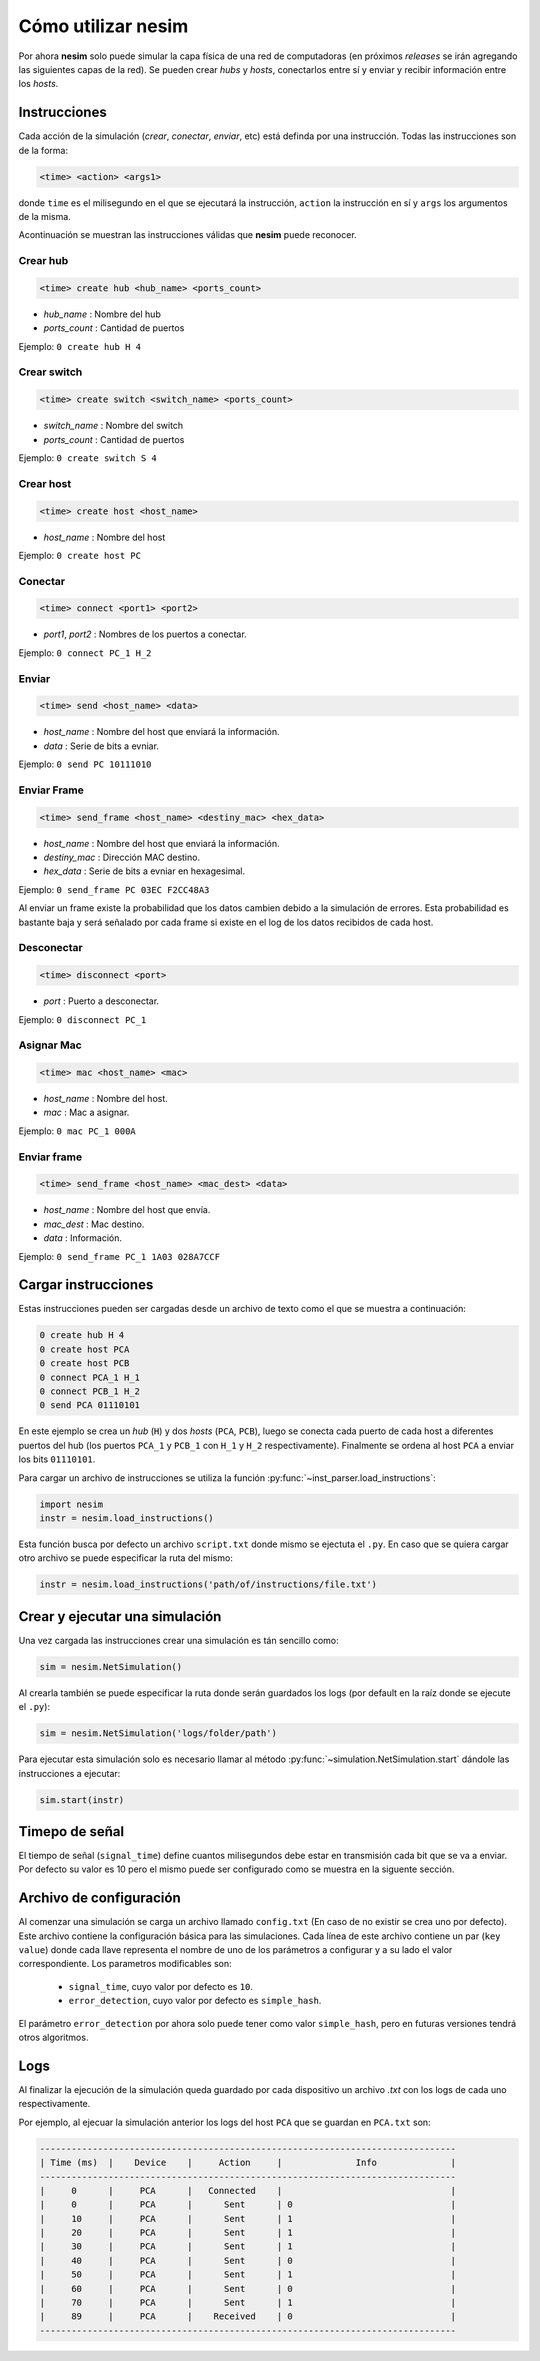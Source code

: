 Cómo utilizar **nesim**
=======================

Por ahora **nesim** solo puede simular la capa física de una red de computadoras (en próximos *releases* se irán agregando las siguientes capas de la red). Se pueden crear *hubs* y *hosts*, conectarlos entre sí y enviar y recibir información entre los *hosts*.

Instrucciones
-------------

Cada acción de la simulación (*crear*, *conectar*, *enviar*, etc) está definda por una instrucción. Todas las instrucciones son de la forma:

.. code-block:: shell
    
    <time> <action> <args1>

donde ``time`` es el milisegundo en el que se ejecutará la instrucción, ``action`` la instrucción en sí y ``args`` los argumentos de la misma.

Acontinuación se muestran las instrucciones válidas que **nesim** puede reconocer.

Crear hub
+++++++++

.. code-block:: shell
    
    <time> create hub <hub_name> <ports_count>

* `hub_name` : Nombre del hub
* `ports_count` : Cantidad de puertos

Ejemplo: ``0 create hub H 4``

Crear switch
++++++++++++

.. code-block:: shell
    
    <time> create switch <switch_name> <ports_count>

* `switch_name` : Nombre del switch
* `ports_count` : Cantidad de puertos

Ejemplo: ``0 create switch S 4``

Crear host
++++++++++

.. code-block:: shell
    
    <time> create host <host_name>

* `host_name` : Nombre del host

Ejemplo: ``0 create host PC``

Conectar
++++++++

.. code-block:: shell
    
    <time> connect <port1> <port2>

* `port1`, `port2` : Nombres de los puertos a conectar.

Ejemplo: ``0 connect PC_1 H_2``

Enviar
++++++

.. code-block:: shell
    
    <time> send <host_name> <data>

* `host_name` : Nombre del host que enviará la información.
* `data` : Serie de bits a evniar.

Ejemplo: ``0 send PC 10111010``

Enviar Frame
++++++++++++

.. code-block:: shell
    
    <time> send_frame <host_name> <destiny_mac> <hex_data>

* `host_name` : Nombre del host que enviará la información.
* `destiny_mac` : Dirección MAC destino.
* `hex_data` : Serie de bits a evniar en hexagesimal.

Ejemplo: ``0 send_frame PC 03EC F2CC48A3``

Al enviar un frame existe la probabilidad que los datos cambien debido a la simulación de errores. Esta probabilidad es bastante baja y será señalado por cada frame si existe en el log de los datos recibidos de cada host.

Desconectar
+++++++++++

.. code-block:: shell
    
    <time> disconnect <port>

* `port` : Puerto a desconectar.

Ejemplo: ``0 disconnect PC_1``

Asignar Mac
+++++++++++

.. code-block:: shell
    
    <time> mac <host_name> <mac>

* `host_name` : Nombre del host.
* `mac` : Mac a asignar.

Ejemplo: ``0 mac PC_1 000A``

Enviar frame
++++++++++++

.. code-block:: shell
    
    <time> send_frame <host_name> <mac_dest> <data>

* `host_name` : Nombre del host que envía.
* `mac_dest` : Mac destino.
* `data` : Información.

Ejemplo: ``0 send_frame PC_1 1A03 028A7CCF``

Cargar instrucciones
--------------------

Estas instrucciones pueden ser cargadas desde un archivo de texto como el que se muestra a continuación:

.. code-block:: text

    0 create hub H 4
    0 create host PCA
    0 create host PCB
    0 connect PCA_1 H_1
    0 connect PCB_1 H_2
    0 send PCA 01110101

En este ejemplo se crea un `hub` (``H``) y dos `hosts` (``PCA``, ``PCB``), luego se conecta cada puerto de cada host a diferentes puertos del hub (los puertos ``PCA_1`` y ``PCB_1`` con ``H_1`` y ``H_2`` respectivamente). Finalmente se ordena al host ``PCA`` a enviar los bits ``01110101``.

Para cargar un archivo de instrucciones se utiliza la función :py:func:`~inst_parser.load_instructions`:

.. code-block:: python

    import nesim
    instr = nesim.load_instructions()

Esta función busca por defecto un archivo ``script.txt`` donde mismo se ejectuta el ``.py``. En caso que se quiera cargar otro archivo se puede especificar la ruta del mismo:

.. code-block:: python

    instr = nesim.load_instructions('path/of/instructions/file.txt')

Crear y ejecutar una simulación
-------------------------------

Una vez cargada las instrucciones crear una simulación es tán sencillo como:

.. code-block:: python

    sim = nesim.NetSimulation()

Al crearla también se puede especificar la ruta donde serán guardados los logs (por default en la raíz donde se ejecute el ``.py``):

.. code-block:: python

    sim = nesim.NetSimulation('logs/folder/path')

Para ejecutar esta simulación solo es necesario llamar al método :py:func:`~simulation.NetSimulation.start` dándole las instrucciones a ejecutar:

.. code-block:: python

    sim.start(instr)

Timepo de señal
---------------

El tiempo de señal (``signal_time``) define cuantos milisegundos debe estar en transmisión cada bit que se va a enviar. Por defecto su valor es 10 pero el mismo puede ser configurado como se muestra en la siguente sección.

Archivo de configuración
------------------------

Al comenzar una simulación se carga un archivo llamado ``config.txt`` (En caso de no existir se crea uno por defecto). Este archivo contiene la configuración básica para las simulaciones. Cada línea de este archivo contiene un par (``key`` ``value``) donde cada llave representa el nombre de uno de los parámetros a configurar y a su lado el valor correspondiente. Los parametros modificables son:

 - ``signal_time``, cuyo valor por defecto es ``10``.
 - ``error_detection``, cuyo valor por defecto es ``simple_hash``.

El parámetro ``error_detection`` por ahora solo puede tener como valor ``simple_hash``, pero en futuras versiones tendrá otros algoritmos.

Logs
----

Al finalizar la ejecución de la simulación queda guardado por cada dispositivo un archivo `.txt` con los logs de cada uno respectivamente.

Por ejemplo, al ejecuar la simulación anterior los logs del host ``PCA`` que se guardan en ``PCA.txt`` son:

.. code-block:: text

    -------------------------------------------------------------------------------
    | Time (ms)  |    Device    |     Action     |              Info              |
    -------------------------------------------------------------------------------
    |     0      |     PCA      |   Connected    |                                |
    |     0      |     PCA      |      Sent      | 0                              |
    |     10     |     PCA      |      Sent      | 1                              |
    |     20     |     PCA      |      Sent      | 1                              |
    |     30     |     PCA      |      Sent      | 1                              |
    |     40     |     PCA      |      Sent      | 0                              |
    |     50     |     PCA      |      Sent      | 1                              |
    |     60     |     PCA      |      Sent      | 0                              |
    |     70     |     PCA      |      Sent      | 1                              |
    |     89     |     PCA      |    Received    | 0                              |
    -------------------------------------------------------------------------------
